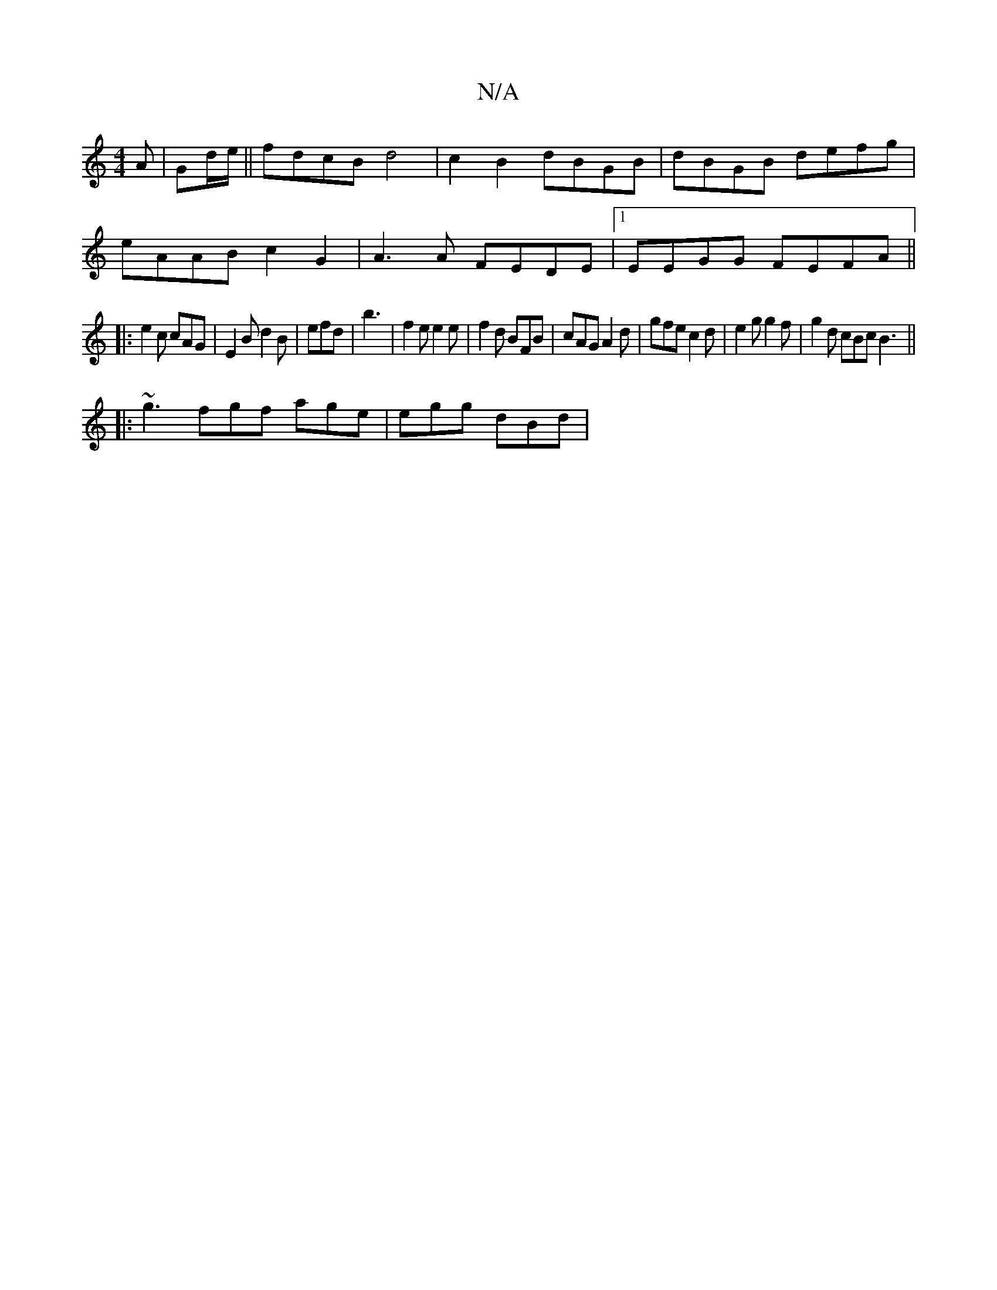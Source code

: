 X:1
T:N/A
M:4/4
R:N/A
K:Cmajor
A|Gd/2e/||fdcB d4|c2 B2 dBGB|dBGB defg|
eAAB c2 G2|A3A FEDE|1 EEGG FEFA||
|: e2 c cAG | E2B d2B | efd | b3 | f2e e2 e|f2d BFB |cAG A2d|-gfe c2 d | e2 g g2 f | g2 d cBc B3 ||
|: ~g3 fgf age | egg dBd |